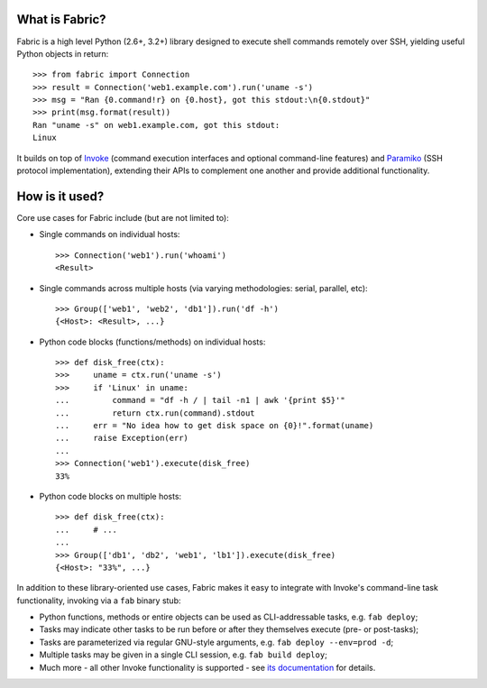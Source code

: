 What is Fabric?
---------------

Fabric is a high level Python (2.6+, 3.2+) library designed to execute shell
commands remotely over SSH, yielding useful Python objects in return::

    >>> from fabric import Connection
    >>> result = Connection('web1.example.com').run('uname -s')
    >>> msg = "Ran {0.command!r} on {0.host}, got this stdout:\n{0.stdout}"
    >>> print(msg.format(result))
    Ran "uname -s" on web1.example.com, got this stdout:
    Linux

It builds on top of `Invoke <http://pyinvoke.org>`_ (command execution
interfaces and optional command-line features) and `Paramiko
<http://paramiko.org>`_ (SSH protocol implementation), extending their APIs to
complement one another and provide additional functionality.

How is it used?
---------------

Core use cases for Fabric include (but are not limited to):

* Single commands on individual hosts::

      >>> Connection('web1').run('whoami')
      <Result>

* Single commands across multiple hosts (via varying methodologies: serial,
  parallel, etc)::

      >>> Group(['web1', 'web2', 'db1']).run('df -h')
      {<Host>: <Result>, ...}

* Python code blocks (functions/methods) on individual hosts::

      >>> def disk_free(ctx):
      >>>     uname = ctx.run('uname -s')
      >>>     if 'Linux' in uname:
      ...         command = "df -h / | tail -n1 | awk '{print $5}'"
      ...         return ctx.run(command).stdout
      ...     err = "No idea how to get disk space on {0}!".format(uname)
      ...     raise Exception(err)
      ...
      >>> Connection('web1').execute(disk_free)
      33%

* Python code blocks on multiple hosts::

      >>> def disk_free(ctx):
      ...     # ...
      ...
      >>> Group(['db1', 'db2', 'web1', 'lb1']).execute(disk_free)
      {<Host>: "33%", ...}

In addition to these library-oriented use cases, Fabric makes it easy to
integrate with Invoke's command-line task functionality, invoking via a ``fab``
binary stub:

* Python functions, methods or entire objects can be used as CLI-addressable
  tasks, e.g. ``fab deploy``;
* Tasks may indicate other tasks to be run before or after they themselves
  execute (pre- or post-tasks);
* Tasks are parameterized via regular GNU-style arguments, e.g. ``fab deploy
  --env=prod -d``;
* Multiple tasks may be given in a single CLI session, e.g. ``fab build
  deploy``;
* Much more - all other Invoke functionality is supported - see `its
  documentation <http://docs.pyinvoke.org>`_ for details.
